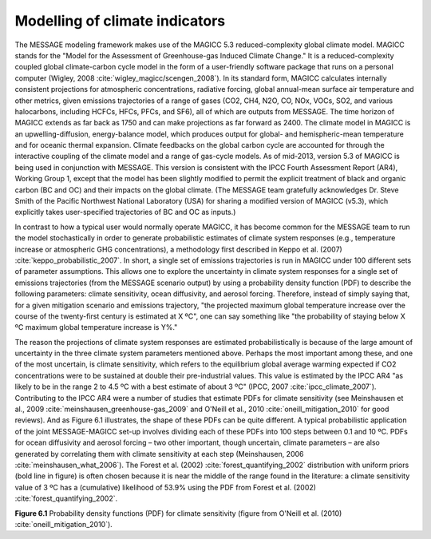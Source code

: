 Modelling of climate indicators
================================
The MESSAGE modeling framework makes use of the MAGICC 5.3 reduced-complexity global climate model. MAGICC stands for the "Model for the Assessment of Greenhouse-gas Induced Climate Change." It is a reduced-complexity coupled global climate-carbon cycle model in the form of a user-friendly software package that runs on a personal computer (Wigley, 2008 :cite:`wigley_magicc/scengen_2008`). In its standard form, MAGICC calculates internally consistent projections for atmospheric concentrations, radiative forcing, global annual-mean surface air temperature and other metrics, given emissions trajectories of a range of gases (CO2, CH4, N2O, CO, NOx, VOCs, SO2, and various halocarbons, including HCFCs, HFCs, PFCs, and SF6), all of which are outputs from MESSAGE. The time horizon of MAGICC extends as far back as 1750 and can make projections as far forward as 2400. The climate model in MAGICC is an upwelling-diffusion, energy-balance model, which produces output for global- and hemispheric-mean temperature and for oceanic thermal expansion. Climate feedbacks on the global carbon cycle are accounted for through the interactive coupling of the climate model and a range of gas-cycle models. As of mid-2013, version 5.3 of MAGICC is being used in conjunction with MESSAGE. This version is consistent with the IPCC Fourth Assessment Report (AR4), Working Group 1, except that the model has been slightly modified to permit the explicit treatment of black and organic carbon (BC and OC) and their impacts on the global climate. (The MESSAGE team gratefully acknowledges Dr. Steve Smith of the Pacific Northwest National Laboratory (USA) for sharing a modified version of MAGICC (v5.3), which explicitly takes user-specified trajectories of BC and OC as inputs.) 

In contrast to how a typical user would normally operate MAGICC, it has become common for the MESSAGE team to run the model stochastically in order to generate probabilistic estimates of climate system responses (e.g., temperature increase or atmospheric GHG concentrations), a methodology first described in Keppo et al. (2007) :cite:`keppo_probabilistic_2007`. In short, a single set of emissions trajectories is run in MAGICC under 100 different sets of parameter assumptions. This allows one to explore the uncertainty in climate system responses for a single set of emissions trajectories (from the MESSAGE scenario output) by using a probability density function (PDF) to describe the following parameters: climate sensitivity, ocean diffusivity, and aerosol forcing. Therefore, instead of simply saying that, for a given mitigation scenario and emissions trajectory, "the projected maximum global temperature increase over the course of the twenty-first century is estimated at X ºC", one can say something like "the probability of staying below X ºC maximum global temperature increase is Y%." 

The reason the projections of climate system responses are estimated probabilistically is because of the large amount of uncertainty in the three climate system parameters mentioned above. Perhaps the most important among these, and one of the most uncertain, is climate sensitivity, which refers to the equilibrium global average warming expected if CO2 concentrations were to be sustained at double their pre-industrial values. This value is estimated by the IPCC AR4 "as likely to be in the range 2 to 4.5 ºC with a best estimate of about 3 ºC" (IPCC, 2007 :cite:`ipcc_climate_2007`). Contributing to the IPCC AR4 were a number of studies that estimate PDFs for climate sensitivity (see Meinshausen et al., 2009 :cite:`meinshausen_greenhouse-gas_2009` and O'Neill et al., 2010 :cite:`oneill_mitigation_2010` for good reviews). And as Figure 6.1 illustrates, the shape of these PDFs can be quite different. A typical probabilistic application of the joint MESSAGE-MAGICC set-up involves dividing each of these PDFs into 100 steps between 0.1 and 10 ºC. PDFs for ocean diffusivity and aerosol forcing – two other important, though uncertain, climate parameters – are also generated by correlating them with climate sensitivity at each step (Meinshausen, 2006 :cite:`meinshausen_what_2006`). The Forest et al. (2002) :cite:`forest_quantifying_2002` distribution with uniform priors (bold line in figure) is often chosen because it is near the middle of the range found in the literature: a climate sensitivity value of 3 ºC has a (cumulative) likelihood of 53.9% using the PDF from Forest et al. (2002) :cite:`forest_quantifying_2002`.

.. image:: /_static/CS-PDFs.png

**Figure 6.1** Probability density functions (PDF) for climate sensitivity (figure from O'Neill et al. (2010) :cite:`oneill_mitigation_2010`).
